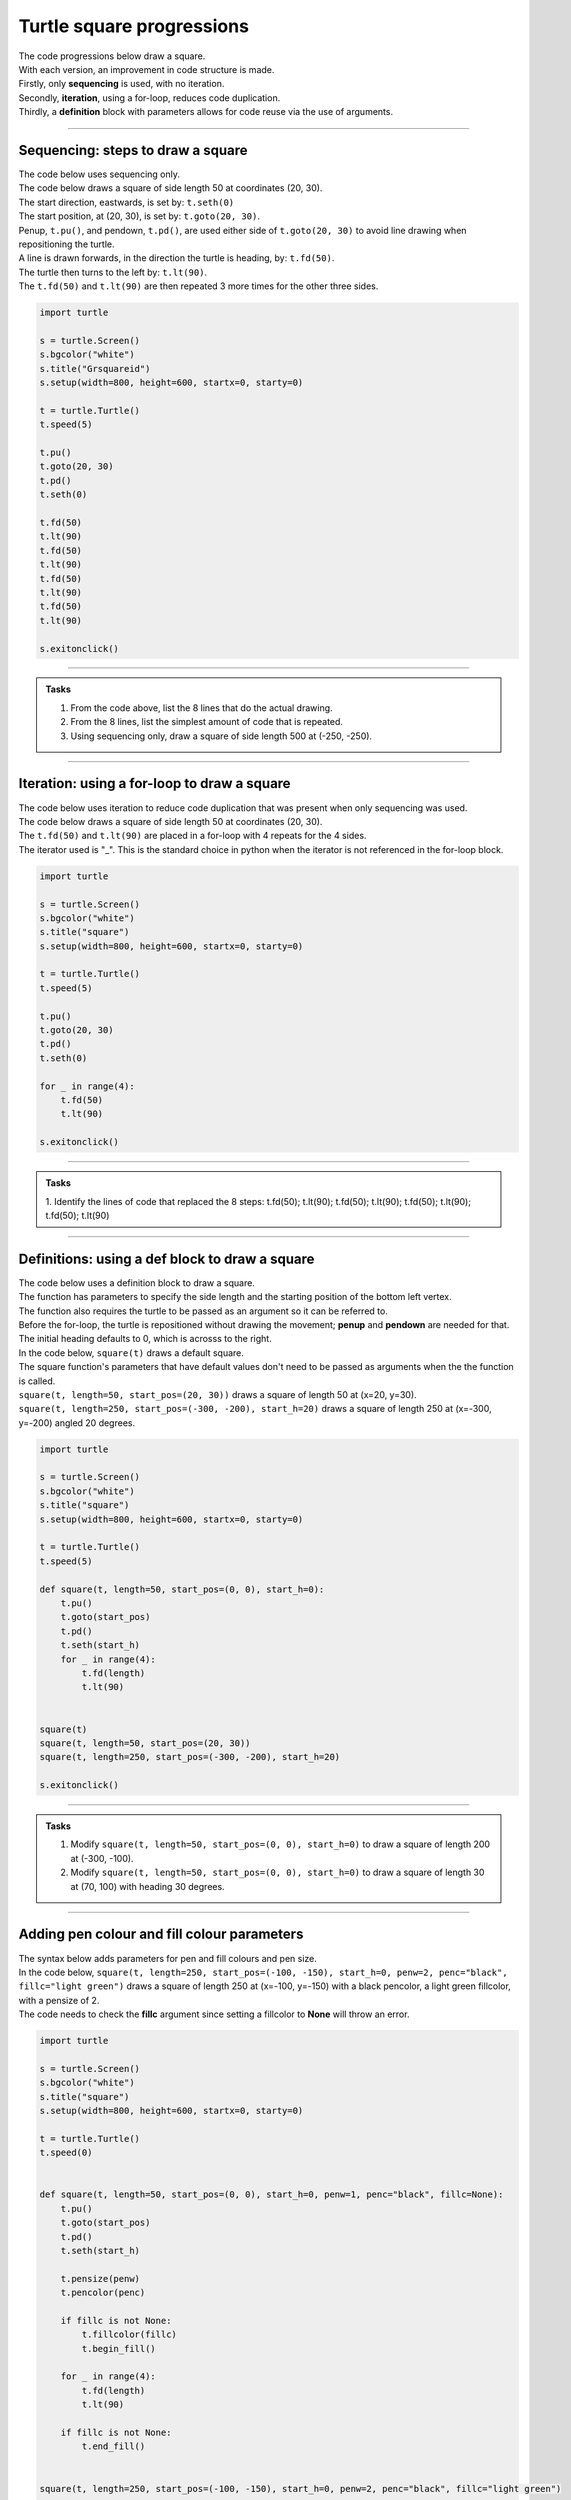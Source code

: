 ====================================================
Turtle square progressions
====================================================

| The code progressions below draw a square.
| With each version, an improvement in code structure is made.
| Firstly, only **sequencing** is used, with no iteration.
| Secondly, **iteration**, using a for-loop, reduces code duplication.
| Thirdly, a **definition** block with parameters allows for code reuse via the use of arguments.

----

Sequencing: steps to draw a square
------------------------------------------

.. image:: images/square_steps.png
    :scale: 100 %
    :align: center
    :alt: square_steps


| The code below uses sequencing only.
| The code below draws a square of side length 50 at coordinates (20, 30).
| The start direction, eastwards, is set by: ``t.seth(0)``
| The start position, at (20, 30), is set by: ``t.goto(20, 30)``. 
| Penup, ``t.pu()``, and pendown, ``t.pd()``, are used either side of ``t.goto(20, 30)`` to avoid line drawing when repositioning the turtle.
| A line is drawn forwards, in the direction the turtle is heading, by: ``t.fd(50)``.
| The turtle then turns to the left by: ``t.lt(90)``.
| The ``t.fd(50)`` and ``t.lt(90)`` are then repeated 3 more times for the other three sides.


.. code-block:: python

    import turtle

    s = turtle.Screen()
    s.bgcolor("white")
    s.title("Grsquareid")
    s.setup(width=800, height=600, startx=0, starty=0)

    t = turtle.Turtle()
    t.speed(5)

    t.pu()
    t.goto(20, 30)
    t.pd()
    t.seth(0)

    t.fd(50)
    t.lt(90)
    t.fd(50)
    t.lt(90)
    t.fd(50)
    t.lt(90)
    t.fd(50)
    t.lt(90)

    s.exitonclick()


----

.. admonition:: Tasks

    1. From the code above, list the 8 lines that do the actual drawing.
    2. From the 8 lines, list the simplest amount of code that is repeated.
    3. Using sequencing only, draw a square of side length 500 at (-250, -250).

    .. dropdown::
        :icon: codescan
        :color: primary
        :class-container: sd-dropdown-container

        .. tab-set::

            .. tab-item:: Q1

                From the code above, list the lines that do the actual drawing. 

                .. code-block:: python

                    t.fd(50)
                    t.lt(90)
                    t.fd(50)
                    t.lt(90)
                    t.fd(50)
                    t.lt(90)
                    t.fd(50)
                    t.lt(90)
                    
            .. tab-item:: Q2

                From the 8 lines, list the simplest amount of code that is repeated.

                .. code-block:: python

                    t.fd(50)
                    t.lt(90)

            .. tab-item:: Q3

                Using sequencing only, draw a square of side length 500 at (-250, -250).

                .. code-block:: python

                    import turtle

                    s = turtle.Screen()
                    s.bgcolor("white")
                    s.title("square")
                    s.setup(width=800, height=600, startx=0, starty=0)

                    t = turtle.Turtle()
                    t.speed(5)

                    t.pu()
                    t.goto(-250, -250)
                    t.pd()
                    t.seth(0)

                    t.fd(500)
                    t.lt(90)
                    t.fd(500)
                    t.lt(90)
                    t.fd(500)
                    t.lt(90)
                    t.fd(500)
                    t.lt(90)

                    s.exitonclick()


----

Iteration: using a for-loop to draw a square 
----------------------------------------------

| The code below uses iteration to reduce code duplication that was present when only sequencing was used.
| The code below draws a square of side length 50 at coordinates (20, 30).
| The ``t.fd(50)`` and ``t.lt(90)`` are placed in a for-loop with 4 repeats for the 4 sides.
| The iterator used is "_". This is the standard choice in python when the iterator is not referenced in the for-loop block.

.. code-block:: python

    import turtle

    s = turtle.Screen()
    s.bgcolor("white")
    s.title("square")
    s.setup(width=800, height=600, startx=0, starty=0)

    t = turtle.Turtle()
    t.speed(5)

    t.pu()
    t.goto(20, 30)
    t.pd()
    t.seth(0)

    for _ in range(4):
        t.fd(50)
        t.lt(90)

    s.exitonclick()

----

.. admonition:: Tasks

    1. Identify the lines of code that replaced the 8 steps: 
    t.fd(50); t.lt(90); t.fd(50); t.lt(90); t.fd(50); t.lt(90); t.fd(50); t.lt(90)

    .. dropdown::
        :icon: codescan
        :color: primary
        :class-container: sd-dropdown-container

        .. tab-set::

            .. tab-item:: Q1

                Identify the lines of code that replaced the 8 steps. 

                .. code-block:: python

                    for _ in range(4):
                        t.fd(50)
                        t.lt(90)
                    
----

Definitions: using a def block to draw a square
----------------------------------------------------

| The code below uses a definition block to draw a square.
| The function has parameters to specify the side length and the starting position of the bottom left vertex.
| The function also requires the turtle to be passed as an argument so it can be referred to.
| Before the for-loop, the turtle is repositioned without drawing the movement; **penup** and **pendown** are needed for that.
| The initial heading defaults to 0, which is acrosss to the right.

.. py:function:: square(t, length=50, start_pos=(0, 0), start_h=0)

    | **t** - the turtle object to draw the square
    | **length** - side length; default 50
    | **start_pos** - start position; default (0, 0)
    | **start_h** - start heading; default 0
    
| In the code below, ``square(t)`` draws a default square.
| The square function's parameters that have default values don't need to be passed as arguments when the the function is called.
| ``square(t, length=50, start_pos=(20, 30))`` draws a square of length 50 at (x=20, y=30).
| ``square(t, length=250, start_pos=(-300, -200), start_h=20)`` draws a square of length 250 at (x=-300, y=-200) angled 20 degrees.
    
.. code-block:: python

    import turtle

    s = turtle.Screen()
    s.bgcolor("white")
    s.title("square")
    s.setup(width=800, height=600, startx=0, starty=0)

    t = turtle.Turtle()
    t.speed(5)

    def square(t, length=50, start_pos=(0, 0), start_h=0):
        t.pu()
        t.goto(start_pos)
        t.pd()
        t.seth(start_h)
        for _ in range(4):
            t.fd(length)
            t.lt(90)


    square(t)
    square(t, length=50, start_pos=(20, 30))
    square(t, length=250, start_pos=(-300, -200), start_h=20)

    s.exitonclick()

----

.. admonition:: Tasks

    1. Modify ``square(t, length=50, start_pos=(0, 0), start_h=0)`` to draw a square of length 200 at (-300, -100).
    2. Modify ``square(t, length=50, start_pos=(0, 0), start_h=0)`` to draw a square of length 30 at (70, 100) with heading 30 degrees.

    .. dropdown::
        :icon: codescan
        :color: primary
        :class-container: sd-dropdown-container

        .. tab-set::

            .. tab-item:: Q1

                Modify ``square(t, length=50, start_pos=(0, 0))`` to draw a square of length 200 at (-300, -100).

                .. code-block:: python

                    square(t, length=200, start_pos=(-300, -100))

            .. tab-item:: Q2

                Modify ``square(t, length=50, start_pos=(0, 0), start_h=0)`` to draw a square of length 30 at (70, 100) with heading 30 degrees.

                .. code-block:: python

                    square(t, length=30, start_pos=(70, 100), start_h=30)

----

Adding pen colour and fill colour parameters
-----------------------------------------------


.. image:: images/square_steps_coloured.png
    :scale: 100 %
    :align: center
    :alt: square_steps_coloured


| The syntax below adds parameters for pen and fill colours and pen size.

.. py:function:: square(t, length=50, start_pos=(0, 0), start_h=0, penw=1, penc="black", fillc=None)

    | **t** - the turtle object to draw the square
    | **length** - side length; default 50
    | **start_pos** - start position; default (0, 0)
    | **start_h** - start heading; default 0
    | **penw** - pensize; default 1
    | **penc** - pencolor; default "black"
    | **fillc** - fillcolor; default None

   
| In the code below, ``square(t, length=250, start_pos=(-100, -150), start_h=0, penw=2, penc="black", fillc="light green")`` draws a square of length 250 at (x=-100, y=-150) with a black pencolor, a light green fillcolor, with a pensize of 2.
| The code needs to check the **fillc** argument since setting a fillcolor to **None** will throw an error.

.. code-block:: python

    import turtle

    s = turtle.Screen()
    s.bgcolor("white")
    s.title("square")
    s.setup(width=800, height=600, startx=0, starty=0)

    t = turtle.Turtle()
    t.speed(0)


    def square(t, length=50, start_pos=(0, 0), start_h=0, penw=1, penc="black", fillc=None):
        t.pu()
        t.goto(start_pos)
        t.pd()
        t.seth(start_h)

        t.pensize(penw)
        t.pencolor(penc)

        if fillc is not None:
            t.fillcolor(fillc)
            t.begin_fill()

        for _ in range(4):
            t.fd(length)
            t.lt(90)
            
        if fillc is not None:
            t.end_fill()


    square(t, length=250, start_pos=(-100, -150), start_h=0, penw=2, penc="black", fillc="light green")

    s.exitonclick()


    
----

.. admonition:: Tasks

    1. Modify ``square(t, length=50, start_pos=(0, 0), start_h=0, penw=1, penc="black", fillc=None)`` to draw a square of length 200 at (-300, -100) with red outline of thickness 5.
    2. Modify ``square(t, length=50, start_pos=(0, 0), start_h=0, penw=1, penc="black", fillc=None)`` to draw a square of length 30 at (70, 100) with green outline of thickness 3 and a yellow fill.

    .. dropdown::
        :icon: codescan
        :color: primary
        :class-container: sd-dropdown-container

        .. tab-set::

            .. tab-item:: Q1

                Modify ``square(t, length=50, start_pos=(0, 0), start_h=0, penw=1, penc="black", fillc=None)`` to draw a square of length 200 at (-300, -100) with red outline of thickness 5.

                .. code-block:: python

                    square(t, length=200, start_pos=(-300, -100), start_h=0, penw=5, penc="red", fillc=None)

            .. tab-item:: Q2

                Modify ``square(t, length=50, start_pos=(0, 0), start_h=0, penw=1, penc="black", fillc=None)`` to draw a square of length 30 at (70, 100) with green outline of thickness 3 and a yellow fill.

                .. code-block:: python

                    square(t, length=30, start_pos=(70, 100), start_h=0, penw=3, penc="green", fillc="yellow")

----

Practice Questions
--------------------

.. admonition:: Exercises

    1. Using sequencing only, draw a square of side length 500 at (-250, -250).
    2. Using a repeat loop (without a function), draw a square of side length 50 at (-25, -25).
    3. Use the definition provided above to draw a square of length 400 at (x=-200, y=-200) with a purple pencolor, a bisque fillcolor, and a pensize of 10.
